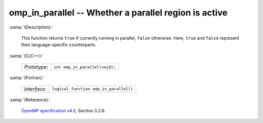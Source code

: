 ..
  Copyright 1988-2022 Free Software Foundation, Inc.
  This is part of the GCC manual.
  For copying conditions, see the GPL license file

.. _omp_in_parallel:

omp_in_parallel -- Whether a parallel region is active
******************************************************

:samp:`{Description}:`

  This function returns ``true`` if currently running in parallel,
  ``false`` otherwise.  Here, ``true`` and ``false`` represent
  their language-specific counterparts.

:samp:`{C/C++}:`

  .. list-table::

     * - *Prototype*:
       - ``int omp_in_parallel(void);``

:samp:`{Fortran}:`

  .. list-table::

     * - *Interface*:
       - ``logical function omp_in_parallel()``

:samp:`{Reference}:`

  `OpenMP specification v4.5 <https://www.openmp.org>`_, Section 3.2.6.
